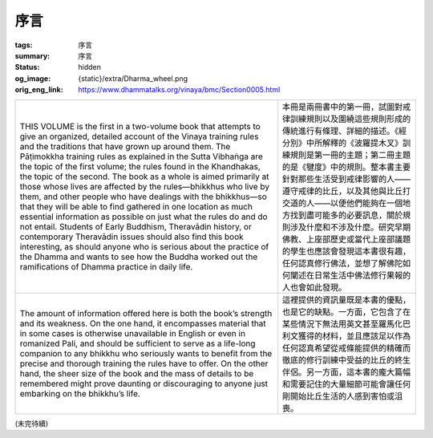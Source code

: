 序言
====

:tags: 序言
:summary: 序言
:status: hidden
:og_image: {static}/extra/Dharma_wheel.png
:orig_eng_link: https://www.dhammatalks.org/vinaya/bmc/Section0005.html


.. list-table::
   :class: table is-bordered is-striped is-narrow stack-th-td-on-mobile
   :widths: auto

   * - THIS VOLUME is the first in a two-volume book that attempts to give an organized, detailed account of the Vinaya training rules and the traditions that have grown up around them. The Pāṭimokkha training rules as explained in the Sutta Vibhaṅga are the topic of the first volume; the rules found in the Khandhakas, the topic of the second. The book as a whole is aimed primarily at those whose lives are affected by the rules—bhikkhus who live by them, and other people who have dealings with the bhikkhus—so that they will be able to find gathered in one location as much essential information as possible on just what the rules do and do not entail. Students of Early Buddhism, Theravādin history, or contemporary Theravādin issues should also find this book interesting, as should anyone who is serious about the practice of the Dhamma and wants to see how the Buddha worked out the ramifications of Dhamma practice in daily life.

     - 本冊是兩冊書中的第一冊，試圖對戒律訓練規則以及圍繞這些規則形成的傳統進行有條理、詳細的描述。《經分別》中所解釋的《波羅提木叉》訓練規則是第一冊的主題；第二冊主題的是《犍度》中的規則。整本書主要針對那些生活受到戒律影響的人——遵守戒律的比丘，以及其他與比丘打交道的人——以便他們能夠在一個地方找到盡可能多的必要訊息，關於規則涉及什麼和不涉及什麼。研究早期佛教、上座部歷史或當代上座部議題的學生也應該會發現這本書很有趣，任何認真修行佛法，並想了解佛陀如何闡述在日常生活中佛法修行果報的人也會如此發現。

   * - The amount of information offered here is both the book’s strength and its weakness. On the one hand, it encompasses material that in some cases is otherwise unavailable in English or even in romanized Pali, and should be sufficient to serve as a life-long companion to any bhikkhu who seriously wants to benefit from the precise and thorough training the rules have to offer. On the other hand, the sheer size of the book and the mass of details to be remembered might prove daunting or discouraging to anyone just embarking on the bhikkhu’s life.

     - 這裡提供的資訊量既是本書的優點，也是它的缺點。一方面，它包含了在某些情況下無法用英文甚至羅馬化巴利文獲得的材料，並且應該足以作為任何認真希望從戒條能提供的精確而徹底的修行訓練中受益的比丘的終生伴侶。另一方面，這本書的龐大篇幅和需要記住的大量細節可能會讓任何剛開始比丘生活的人感到害怕或沮喪。

.. TODO: on just what the rules do and do not entail 翻譯？
.. TODO: how the Buddha worked out the ramifications of Dhamma practice in daily life 翻譯？

(未完待續)
